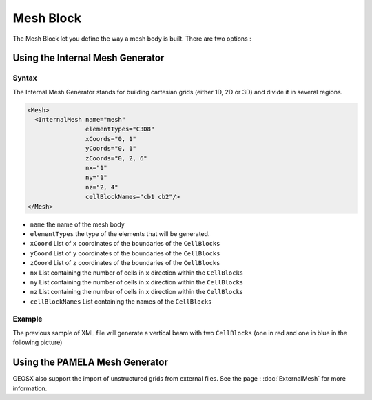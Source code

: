Mesh Block
===============================================================================

The Mesh Block let you define the way a mesh body is built.
There are two options :

Using the Internal Mesh Generator
---------------------------------

Syntax
^^^^^^

The Internal Mesh Generator stands for building cartesian grids (either 1D, 2D or 3D) and divide
it in several regions.

.. code-block:: xml

  <Mesh>
    <InternalMesh name="mesh"
                  elementTypes="C3D8"
                  xCoords="0, 1"
                  yCoords="0, 1"
                  zCoords="0, 2, 6"
                  nx="1"
                  ny="1"
                  nz="2, 4"
                  cellBlockNames="cb1 cb2"/>
  </Mesh>

- ``name`` the name of the mesh body
- ``elementTypes`` the type of the elements that will be generated.
- ``xCoord`` List of ``x`` coordinates of the boundaries of the ``CellBlocks``
- ``yCoord`` List of ``y`` coordinates of the boundaries of the ``CellBlocks``
- ``zCoord`` List of ``z`` coordinates of the boundaries of the ``CellBlocks``
- ``nx`` List containing the number of cells in ``x`` direction within the ``CellBlocks``
- ``ny`` List containing the number of cells in ``x`` direction within the ``CellBlocks``
- ``nz`` List containing the number of cells in ``x`` direction within the ``CellBlocks``
- ``cellBlockNames`` List containing the names of the ``CellBlocks``

Example
^^^^^^^

The previous sample of XML file will generate a vertical beam with two ``CellBlocks``
(one in red and one in blue in the following picture)

.. image:: ../../../coreComponents/mesh/docs/beam.png

Using the PAMELA Mesh Generator
-------------------------------

GEOSX also support the import of unstructured grids from external files.
See the page : :doc:`ExternalMesh` for more information.

